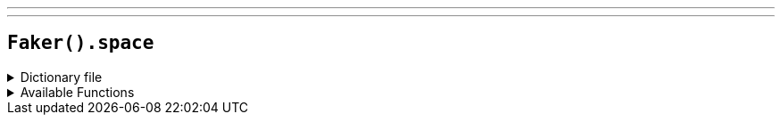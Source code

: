 ---
---

== `Faker().space`

.Dictionary file
[%collapsible]
====
[source,yaml]
----
{% snippet 'spongebob_provider_dict' %}
----
====

.Available Functions
[%collapsible]
====
[source,kotlin]
----
Faker().spongebob.characters() // => SpongeBob SquarePants

Faker().spongebob.quotes() // => I'm ready! I'm ready!

Faker().spongebob.episodes() // => Help Wanted

----
====
